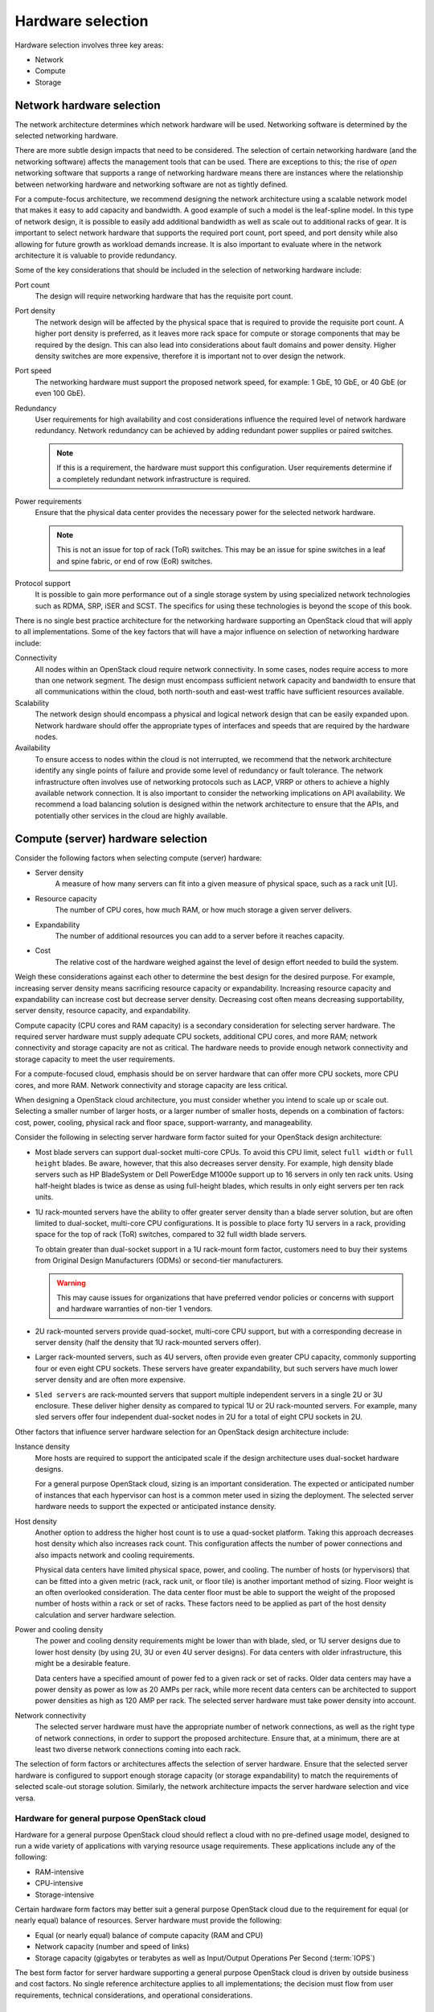 ==================
Hardware selection
==================

Hardware selection involves three key areas:

* Network

* Compute

* Storage

Network hardware selection
~~~~~~~~~~~~~~~~~~~~~~~~~~

The network architecture determines which network hardware will be
used. Networking software is determined by the selected networking
hardware.

There are more subtle design impacts that need to be considered. The
selection of certain networking hardware (and the networking software)
affects the management tools that can be used. There are exceptions to
this; the rise of *open* networking software that supports a range of
networking hardware means there are instances where the relationship
between networking hardware and networking software are not as tightly
defined.

For a compute-focus architecture, we recommend designing the network
architecture using a scalable network model that makes it easy to add
capacity and bandwidth. A good example of such a model is the leaf-spline
model. In this type of network design, it is possible to easily add additional
bandwidth as well as scale out to additional racks of gear. It is important to
select network hardware that supports the required port count, port speed, and
port density while also allowing for future growth as workload demands
increase. It is also important to evaluate where in the network architecture
it is valuable to provide redundancy.

Some of the key considerations that should be included in the selection
of networking hardware include:

Port count
 The design will require networking hardware that has the requisite
 port count.

Port density
 The network design will be affected by the physical space that is
 required to provide the requisite port count. A higher port density
 is preferred, as it leaves more rack space for compute or storage
 components that may be required by the design. This can also lead
 into considerations about fault domains and power density. Higher
 density switches are more expensive, therefore it is important not
 to over design the network.

Port speed
 The networking hardware must support the proposed network speed, for
 example: 1 GbE, 10 GbE, or 40 GbE (or even 100 GbE).

Redundancy
 User requirements for high availability and cost considerations
 influence the required level of network hardware redundancy.
 Network redundancy can be achieved by adding redundant power
 supplies or paired switches.

 .. note::

    If this is a requirement, the hardware must support this
    configuration. User requirements determine if a completely
    redundant network infrastructure is required.

Power requirements
 Ensure that the physical data center provides the necessary power
 for the selected network hardware.

 .. note::

    This is not an issue for top of rack (ToR) switches. This may be an issue
    for spine switches in a leaf and spine fabric, or end of row (EoR)
    switches.

Protocol support
 It is possible to gain more performance out of a single storage
 system by using specialized network technologies such as RDMA, SRP,
 iSER and SCST. The specifics for using these technologies is beyond
 the scope of this book.

There is no single best practice architecture for the networking
hardware supporting an OpenStack cloud that will apply to all implementations.
Some of the key factors that will have a major influence on selection of
networking hardware include:

Connectivity
 All nodes within an OpenStack cloud require network connectivity. In
 some cases, nodes require access to more than one network segment.
 The design must encompass sufficient network capacity and bandwidth
 to ensure that all communications within the cloud, both north-south
 and east-west traffic have sufficient resources available.

Scalability
 The network design should encompass a physical and logical network
 design that can be easily expanded upon. Network hardware should
 offer the appropriate types of interfaces and speeds that are
 required by the hardware nodes.

Availability
 To ensure access to nodes within the cloud is not interrupted,
 we recommend that the network architecture identify any single
 points of failure and provide some level of redundancy or fault
 tolerance. The network infrastructure often involves use of
 networking protocols such as LACP, VRRP or others to achieve a highly
 available network connection. It is also important to consider the
 networking implications on API availability. We recommend a load balancing
 solution is designed within the network architecture to ensure that the APIs,
 and potentially other services in the cloud are highly available.

Compute (server) hardware selection
~~~~~~~~~~~~~~~~~~~~~~~~~~~~~~~~~~~

Consider the following factors when selecting compute (server) hardware:

* Server density
   A measure of how many servers can fit into a given measure of
   physical space, such as a rack unit [U].

* Resource capacity
   The number of CPU cores, how much RAM, or how much storage a given
   server delivers.

* Expandability
   The number of additional resources you can add to a server before it
   reaches capacity.

* Cost
   The relative cost of the hardware weighed against the level of
   design effort needed to build the system.

Weigh these considerations against each other to determine the best
design for the desired purpose. For example, increasing server density
means sacrificing resource capacity or expandability.  Increasing resource
capacity and expandability can increase cost but decrease server density.
Decreasing cost often means decreasing supportability, server density,
resource capacity, and expandability.

Compute capacity (CPU cores and RAM capacity) is a secondary
consideration for selecting server hardware. The required
server hardware must supply adequate CPU sockets, additional CPU cores,
and more RAM; network connectivity and storage capacity are not as
critical. The hardware needs to provide enough network connectivity and
storage capacity to meet the user requirements.

For a compute-focused cloud, emphasis should be on server
hardware that can offer more CPU sockets, more CPU cores, and more RAM.
Network connectivity and storage capacity are less critical.

When designing a OpenStack cloud architecture, you must
consider whether you intend to scale up or scale out. Selecting a
smaller number of larger hosts, or a larger number of smaller hosts,
depends on a combination of factors: cost, power, cooling, physical rack
and floor space, support-warranty, and manageability.

Consider the following in selecting server hardware form factor suited for
your OpenStack design architecture:

* Most blade servers can support dual-socket multi-core CPUs. To avoid
  this CPU limit, select ``full width`` or ``full height`` blades. Be
  aware, however, that this also decreases server density. For example,
  high density blade servers such as HP BladeSystem or Dell PowerEdge
  M1000e support up to 16 servers in only ten rack units. Using
  half-height blades is twice as dense as using full-height blades,
  which results in only eight servers per ten rack units.

* 1U rack-mounted servers have the ability to offer greater server density
  than a blade server solution, but are often limited to dual-socket,
  multi-core CPU configurations. It is possible to place forty 1U servers
  in a rack, providing space for the top of rack (ToR) switches, compared
  to 32 full width blade servers.

  To obtain greater than dual-socket support in a 1U rack-mount form
  factor, customers need to buy their systems from Original Design
  Manufacturers (ODMs) or second-tier manufacturers.

  .. warning::

     This may cause issues for organizations that have preferred
     vendor policies or concerns with support and hardware warranties
     of non-tier 1 vendors.

* 2U rack-mounted servers provide quad-socket, multi-core CPU support,
  but with a corresponding decrease in server density (half the density
  that 1U rack-mounted servers offer).

* Larger rack-mounted servers, such as 4U servers, often provide even
  greater CPU capacity, commonly supporting four or even eight CPU
  sockets. These servers have greater expandability, but such servers
  have much lower server density and are often more expensive.

* ``Sled servers`` are rack-mounted servers that support multiple
  independent servers in a single 2U or 3U enclosure. These deliver
  higher density as compared to typical 1U or 2U rack-mounted servers.
  For example, many sled servers offer four independent dual-socket
  nodes in 2U for a total of eight CPU sockets in 2U.

Other factors that influence server hardware selection for an OpenStack
design architecture include:

Instance density
 More hosts are required to support the anticipated scale
 if the design architecture uses dual-socket hardware designs.

 For a general purpose OpenStack cloud, sizing is an important consideration.
 The expected or anticipated number of instances that each hypervisor can
 host is a common meter used in sizing the deployment. The selected server
 hardware needs to support the expected or anticipated instance density.

Host density
 Another option to address the higher host count is to use a
 quad-socket platform. Taking this approach decreases host density
 which also increases rack count. This configuration affects the
 number of power connections and also impacts network and cooling
 requirements.

 Physical data centers have limited physical space, power, and
 cooling. The number of hosts (or hypervisors) that can be fitted
 into a given metric (rack, rack unit, or floor tile) is another
 important method of sizing. Floor weight is an often overlooked
 consideration. The data center floor must be able to support the
 weight of the proposed number of hosts within a rack or set of
 racks. These factors need to be applied as part of the host density
 calculation and server hardware selection.

Power and cooling density
 The power and cooling density requirements might be lower than with
 blade, sled, or 1U server designs due to lower host density (by
 using 2U, 3U or even 4U server designs). For data centers with older
 infrastructure, this might be a desirable feature.

 Data centers have a specified amount of power fed to a given rack or
 set of racks. Older data centers may have a power density as power
 as low as 20 AMPs per rack, while more recent data centers can be
 architected to support power densities as high as 120 AMP per rack.
 The selected server hardware must take power density into account.

Network connectivity
 The selected server hardware must have the appropriate number of
 network connections, as well as the right type of network
 connections, in order to support the proposed architecture. Ensure
 that, at a minimum, there are at least two diverse network
 connections coming into each rack.

The selection of form factors or architectures affects the selection of
server hardware. Ensure that the selected server hardware is configured
to support enough storage capacity (or storage expandability) to match
the requirements of selected scale-out storage solution. Similarly, the
network architecture impacts the server hardware selection and vice
versa.

Hardware for general purpose OpenStack cloud
--------------------------------------------

Hardware for a general purpose OpenStack cloud should reflect a cloud
with no pre-defined usage model, designed to run a wide variety of
applications with varying resource usage requirements. These
applications include any of the following:

* RAM-intensive

* CPU-intensive

* Storage-intensive

Certain hardware form factors may better suit a general purpose
OpenStack cloud due to the requirement for equal (or nearly equal)
balance of resources. Server hardware must provide the following:

* Equal (or nearly equal) balance of compute capacity (RAM and CPU)

* Network capacity (number and speed of links)

* Storage capacity (gigabytes or terabytes as well as Input/Output
  Operations Per Second (:term:`IOPS`)

The best form factor for server hardware supporting a general purpose
OpenStack cloud is driven by outside business and cost factors. No
single reference architecture applies to all implementations; the
decision must flow from user requirements, technical considerations, and
operational considerations.

Selecting storage hardware
~~~~~~~~~~~~~~~~~~~~~~~~~~

Storage hardware architecture is determined by selecting specific storage
architecture. Determine the selection of storage architecture by
evaluating possible solutions against the critical factors, the user
requirements, technical considerations, and operational considerations.
Consider the following factors when selecting storage hardware:

Cost
 Storage can be a significant portion of the overall system cost. For
 an organization that is concerned with vendor support, a commercial
 storage solution is advisable, although it comes with a higher price
 tag. If initial capital expenditure requires minimization, designing
 a system based on commodity hardware would apply. The trade-off is
 potentially higher support costs and a greater risk of
 incompatibility and interoperability issues.

Performance
 The latency of storage I/O requests indicates performance. Performance
 requirements affect which solution you choose.

Scalability
 Scalability, along with expandability, is a major consideration in a
 general purpose OpenStack cloud. It might be difficult to predict
 the final intended size of the implementation as there are no
 established usage patterns for a general purpose cloud. It might
 become necessary to expand the initial deployment in order to
 accommodate growth and user demand.

Expandability
 Expandability is a major architecture factor for storage solutions
 with general purpose OpenStack cloud. A storage solution that
 expands to 50 PB is considered more expandable than a solution that
 only scales to 10 PB. This meter is related to scalability, which is
 the measure of a solution's performance as it expands.

General purpose cloud storage requirements
------------------------------------------
Using a scale-out storage solution with direct-attached storage (DAS) in
the servers is well suited for a general purpose OpenStack cloud. Cloud
services requirements determine your choice of scale-out solution. You
need to determine if a single, highly expandable and highly vertical,
scalable, centralized storage array is suitable for your design. After
determining an approach, select the storage hardware based on this
criteria.

This list expands upon the potential impacts for including a particular
storage architecture (and corresponding storage hardware) into the
design for a general purpose OpenStack cloud:

Connectivity
 If storage protocols other than Ethernet are part of the storage solution,
 ensure the appropriate hardware has been selected. If a centralized storage
 array is selected, ensure that the hypervisor will be able to connect to
 that storage array for image storage.

Usage
 How the particular storage architecture will be used is critical for
 determining the architecture. Some of the configurations that will
 influence the architecture include whether it will be used by the
 hypervisors for ephemeral instance storage, or if OpenStack Object
 Storage will use it for object storage.

Instance and image locations
 Where instances and images will be stored will influence the
 architecture.

Server hardware
 If the solution is a scale-out storage architecture that includes
 DAS, it will affect the server hardware selection. This could ripple
 into the decisions that affect host density, instance density, power
 density, OS-hypervisor, management tools and others.

A general purpose OpenStack cloud has multiple options. The key factors
that will have an influence on selection of storage hardware for a
general purpose OpenStack cloud are as follows:

Capacity
 Hardware resources selected for the resource nodes should be capable
 of supporting enough storage for the cloud services. Defining the
 initial requirements and ensuring the design can support adding
 capacity is important. Hardware nodes selected for object storage
 should be capable of support a large number of inexpensive disks
 with no reliance on RAID controller cards. Hardware nodes selected
 for block storage should be capable of supporting high speed storage
 solutions and RAID controller cards to provide performance and
 redundancy to storage at a hardware level. Selecting hardware RAID
 controllers that automatically repair damaged arrays will assist
 with the replacement and repair of degraded or deleted storage
 devices.

Performance
 Disks selected for object storage services do not need to be fast
 performing disks. We recommend that object storage nodes take
 advantage of the best cost per terabyte available for storage.
 Contrastingly, disks chosen for block storage services should take
 advantage of performance boosting features that may entail the use
 of SSDs or flash storage to provide high performance block storage
 pools. Storage performance of ephemeral disks used for instances
 should also be taken into consideration.

Fault tolerance
 Object storage resource nodes have no requirements for hardware
 fault tolerance or RAID controllers. It is not necessary to plan for
 fault tolerance within the object storage hardware because the
 object storage service provides replication between zones as a
 feature of the service. Block storage nodes, compute nodes, and
 cloud controllers should all have fault tolerance built in at the
 hardware level by making use of hardware RAID controllers and
 varying levels of RAID configuration. The level of RAID chosen
 should be consistent with the performance and availability
 requirements of the cloud.

Storage-focus cloud storage requirements
----------------------------------------

Storage-focused OpenStack clouds must address I/O intensive workloads.
These workloads are not CPU intensive, nor are they consistently network
intensive. The network may be heavily utilized to transfer storage, but
they are not otherwise network intensive.

The selection of storage hardware determines the overall performance and
scalability of a storage-focused OpenStack design architecture. Several
factors impact the design process, including:

Latency is a key consideration in a storage-focused OpenStack cloud.
Using solid-state disks (SSDs) to minimize latency and, to reduce CPU
delays caused by waiting for the storage, increases performance. Use
RAID controller cards in compute hosts to improve the performance of the
underlying disk subsystem.

Depending on the storage architecture, you can adopt a scale-out
solution, or use a highly expandable and scalable centralized storage
array. If a centralized storage array meets your requirements, then the
array vendor determines the hardware selection. It is possible to build
a storage array using commodity hardware with Open Source software, but
requires people with expertise to build such a system.

On the other hand, a scale-out storage solution that uses
direct-attached storage (DAS) in the servers may be an appropriate
choice. This requires configuration of the server hardware to support
the storage solution.

Considerations affecting storage architecture (and corresponding storage
hardware) of a Storage-focused OpenStack cloud include:

Connectivity
 Ensure the connectivity matches the storage solution requirements. We
 recommended confirming that the network characteristics minimize latency
 to boost the overall performance of the design.

Latency
 Determine if the use case has consistent or highly variable latency.

Throughput
 Ensure that the storage solution throughput is optimized for your
 application requirements.

Server hardware
 Use of DAS impacts the server hardware choice and affects host
 density, instance density, power density, OS-hypervisor, and
 management tools.
